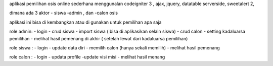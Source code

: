 aplikasi pemilihan osis  online sederhana
menggunalan codeigniter 3 , 
ajax, jquery, datatable serverside, sweetalert 2,


dimana ada 3 aktor
- siswa 
-admin , dan 
-calon osis

aplikasi ini bisa di kembangkan atau di gunakan untuk pemilihan apa saja

role admin:
- login
- crud siswa
- import  siswa ( bisa di aplikasikan selain siswa)
- crud calon
- setting kadaluarsa  pemilihan
- melihat hasil pemenang di akhir ( setelah lewat dari kadaluarsa pemilihan)

role siswa :
- login
- update data diri
- memilih calon (hanya sekali memilih)
- melihat hasil pemenang

role calon :
- login
- updata profile 
-update visi misi
- melihat hasil menang 
